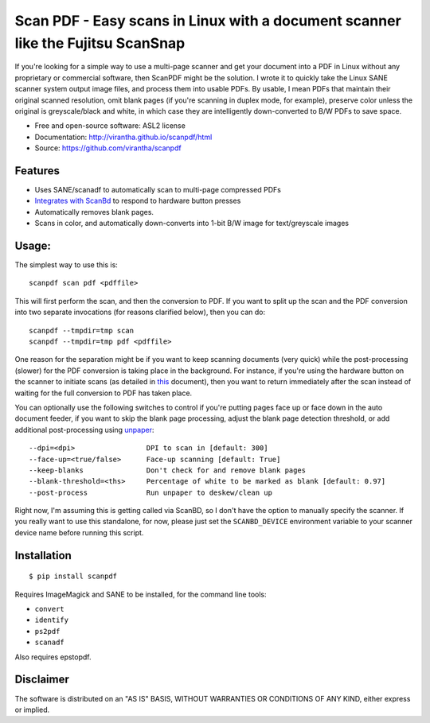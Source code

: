 Scan PDF - Easy scans in Linux with a document scanner like the Fujitsu ScanSnap
################################################################################

.. image:: http://badge.fury.io/py/scanpdf.png
    :target: http://badge.fury.io/py/scanpdf

.. image:: http://pypip.in/d/scanpdf/badge.png
    :target: https://crate.io/packages/scanpdf?version=latest


If you're looking for a simple way to use a multi-page scanner and get your
document into a PDF in Linux without any proprietary or commercial software,
then ScanPDF might be the solution.  I wrote it to quickly take the Linux SANE
scanner system output image files, and process them into usable PDFs.  By
usable, I mean PDFs that maintain their original scanned resolution, omit blank
pages (if you're scanning in duplex mode, for example), preserve color unless
the original is greyscale/black and white, in which case they are intelligently
down-converted to B/W PDFs to save space.

* Free and open-source software: ASL2 license
* Documentation: http://virantha.github.io/scanpdf/html
* Source: https://github.com/virantha/scanpdf

Features
--------
* Uses SANE/scanadf to automatically scan to multi-page compressed PDFs
* `Integrates with ScanBd <http://virantha.github.io/scanpdf/html>`_ to respond to hardware button presses
* Automatically removes blank pages.
* Scans in color, and automatically down-converts into 1-bit B/W image for text/greyscale images

Usage:
------
The simplest way to use this is:

::

    scanpdf scan pdf <pdffile>

This will first perform the scan, and then the conversion to PDF.  If you want
to split up the scan and the PDF conversion into two separate invocations (for
reasons clarified below), then you can do:

::

    scanpdf --tmpdir=tmp scan
    scanpdf --tmpdir=tmp pdf <pdffile>
  
One reason for the separation might be if you want to keep scanning documents
(very quick) while the post-processing (slower) for the PDF conversion is
taking place in the background.   For instance, if you're using the hardware
button on the scanner to initiate scans (as detailed in this_ document), then
you want to return immediately after the scan instead of waiting for the full
conversion to PDF has taken place.

.. _this: http://virantha.com/2014/03/17/one-touch-scanning-with-fujitsu-scansnap-in-linux/

You can optionally use the following switches to control if you're putting pages face up or face down in the auto
document feeder, if you want to skip the blank page processing, adjust the blank page detection threshold, or add 
additional post-processing using unpaper_:

.. _unpaper: http://unpaper.berlios.de

::

        --dpi=<dpi>                 DPI to scan in [default: 300]
        --face-up=<true/false>      Face-up scanning [default: True]
        --keep-blanks               Don't check for and remove blank pages
        --blank-threshold=<ths>     Percentage of white to be marked as blank [default: 0.97] 
        --post-process              Run unpaper to deskew/clean up


Right now, I'm assuming this is getting called via ScanBD, so I don't have the option to manually specify the 
scanner.  If you really want to use this standalone, for now, please just set the ``SCANBD_DEVICE`` environment 
variable to your scanner device name before running this script.


Installation
------------
::

    $ pip install scanpdf

Requires ImageMagick and SANE to be installed, for the command line tools:

* ``convert``
* ``identify``
* ``ps2pdf``
* ``scanadf``

Also requires epstopdf.

Disclaimer
----------
The software is distributed on an "AS IS" BASIS, WITHOUT
WARRANTIES OR CONDITIONS OF ANY KIND, either express or implied.

